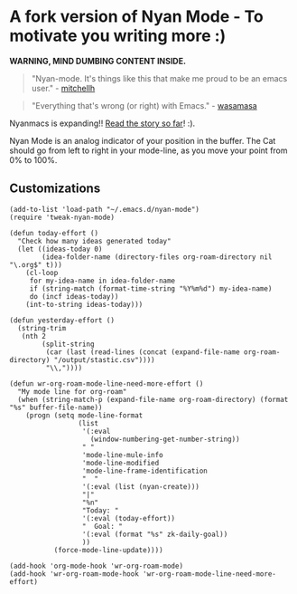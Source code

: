 * A fork version of Nyan Mode - To motivate you writing more  :)

[[https://github.com/TeMPOraL/nyan-mode][file:https://badge.fury.io/gh/TeMPOraL%2Fnyan-mode.svg]]
[[http://www.nyan.cat/][file:https://img.shields.io/badge/nyan-nyan-ff00ff.svg]]
[[https://stable.melpa.org/#/nyan-mode][file:https://stable.melpa.org/packages/nyan-mode-badge.svg]]
[[https://melpa.org/#/nyan-mode][file:https://melpa.org/packages/nyan-mode-badge.svg]]
[[https://doi.org/10.5281/zenodo.164185][file:https://zenodo.org/badge/DOI/10.5281/zenodo.164185.svg]]

 *WARNING, MIND DUMBING CONTENT INSIDE.*

#+BEGIN_QUOTE
"Nyan-mode. It's things like this that make me proud to be an emacs user." - [[http://twitter.com/#!/mitchellh/status/104931263479156736][mitchellh]]
#+END_QUOTE

#+BEGIN_QUOTE
"Everything that's wrong (or right) with Emacs." - [[https://youtu.be/NBArWrn6FnY?t=756][wasamasa]]
#+END_QUOTE

Nyanmacs is expanding!! [[http://jacek.zlydach.pl/blog/2011-08-25-introducing-nyan-mode-el-turn-your-emacs-into-nyanmacs.html][Read the story so far]]! :).

[[file:screenshot.png]]

Nyan Mode is an analog indicator of your position in the buffer. The
Cat should go from left to right in your mode-line, as you move your
point from 0% to 100%.

** Customizations

#+begin_src elisp
(add-to-list 'load-path "~/.emacs.d/nyan-mode")
(require 'tweak-nyan-mode)

(defun today-effort ()
  "Check how many ideas generated today"
  (let ((ideas-today 0)
        (idea-folder-name (directory-files org-roam-directory nil "\.org$" t)))
    (cl-loop
     for my-idea-name in idea-folder-name
     if (string-match (format-time-string "%Y%m%d") my-idea-name)
     do (incf ideas-today))
    (int-to-string ideas-today)))

(defun yesterday-effort ()
  (string-trim
   (nth 2
        (split-string
         (car (last (read-lines (concat (expand-file-name org-roam-directory) "/output/stastic.csv"))))
         "\\,"))))

(defun wr-org-roam-mode-line-need-more-effort ()
  "My mode line for org-roam"
  (when (string-match-p (expand-file-name org-roam-directory) (format "%s" buffer-file-name))
    (progn (setq mode-line-format
                 (list
                  '(:eval
                    (window-numbering-get-number-string))
                  " "
                  'mode-line-mule-info
                  'mode-line-modified
                  'mode-line-frame-identification
                  "  "
                  '(:eval (list (nyan-create)))
                  "|"
                  "%n"
                  "Today: "
                  '(:eval (today-effort))
                  "  Goal: "
                  '(:eval (format "%s" zk-daily-goal))
                  ))
           (force-mode-line-update))))

(add-hook 'org-mode-hook 'wr-org-roam-mode)
(add-hook 'wr-org-roam-mode-hook 'wr-org-roam-mode-line-need-more-effort)
#+end_src
